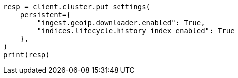 // This file is autogenerated, DO NOT EDIT
// snapshot-restore/restore-snapshot.asciidoc:459

[source, python]
----
resp = client.cluster.put_settings(
    persistent={
        "ingest.geoip.downloader.enabled": True,
        "indices.lifecycle.history_index_enabled": True
    },
)
print(resp)
----
